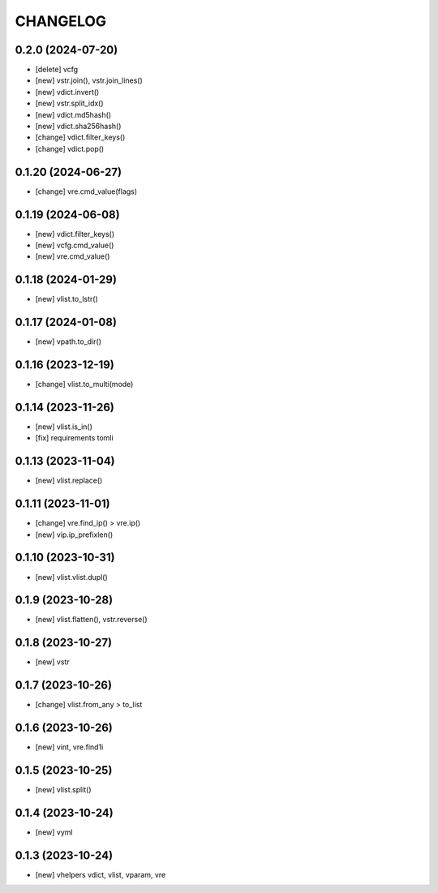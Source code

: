 
.. :changelog:

CHANGELOG
=========

0.2.0 (2024-07-20)
------------------
* [delete] vcfg
* [new] vstr.join(), vstr.join_lines()
* [new] vdict.invert()
* [new] vstr.split_idx()
* [new] vdict.md5hash()
* [new] vdict.sha256hash()
* [change] vdict.filter_keys()
* [change] vdict.pop()


0.1.20 (2024-06-27)
-------------------
* [change] vre.cmd_value(flags)


0.1.19 (2024-06-08)
-------------------
* [new] vdict.filter_keys()
* [new] vcfg.cmd_value()
* [new] vre.cmd_value()


0.1.18 (2024-01-29)
-------------------
* [new] vlist.to_lstr()


0.1.17 (2024-01-08)
-------------------
* [new] vpath.to_dir()


0.1.16 (2023-12-19)
-------------------
* [change] vlist.to_multi(mode)


0.1.14 (2023-11-26)
-------------------
* [new] vlist.is_in()
* [fix] requirements tomli


0.1.13 (2023-11-04)
-------------------
* [new] vlist.replace()


0.1.11 (2023-11-01)
-------------------
* [change] vre.find_ip() > vre.ip()
* [new] vip.ip_prefixlen()


0.1.10 (2023-10-31)
-------------------
* [new] vlist.vlist.dupl()


0.1.9 (2023-10-28)
------------------
* [new] vlist.flatten(), vstr.reverse()


0.1.8 (2023-10-27)
------------------
* [new] vstr


0.1.7 (2023-10-26)
------------------
* [change] vlist.from_any > to_list


0.1.6 (2023-10-26)
------------------
* [new] vint, vre.find1i


0.1.5 (2023-10-25)
------------------
* [new] vlist.split()


0.1.4 (2023-10-24)
------------------
* [new] vyml


0.1.3 (2023-10-24)
------------------
* [new] vhelpers vdict, vlist, vparam, vre
